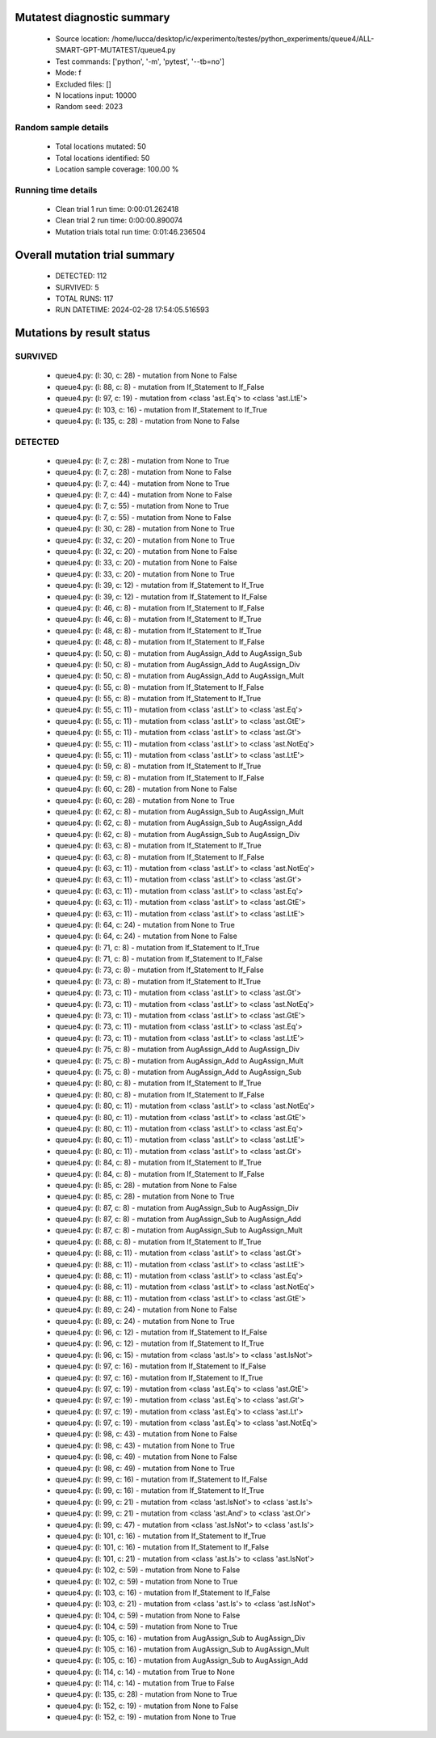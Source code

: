 Mutatest diagnostic summary
===========================
 - Source location: /home/lucca/desktop/ic/experimento/testes/python_experiments/queue4/ALL-SMART-GPT-MUTATEST/queue4.py
 - Test commands: ['python', '-m', 'pytest', '--tb=no']
 - Mode: f
 - Excluded files: []
 - N locations input: 10000
 - Random seed: 2023

Random sample details
---------------------
 - Total locations mutated: 50
 - Total locations identified: 50
 - Location sample coverage: 100.00 %


Running time details
--------------------
 - Clean trial 1 run time: 0:00:01.262418
 - Clean trial 2 run time: 0:00:00.890074
 - Mutation trials total run time: 0:01:46.236504

Overall mutation trial summary
==============================
 - DETECTED: 112
 - SURVIVED: 5
 - TOTAL RUNS: 117
 - RUN DATETIME: 2024-02-28 17:54:05.516593


Mutations by result status
==========================


SURVIVED
--------
 - queue4.py: (l: 30, c: 28) - mutation from None to False
 - queue4.py: (l: 88, c: 8) - mutation from If_Statement to If_False
 - queue4.py: (l: 97, c: 19) - mutation from <class 'ast.Eq'> to <class 'ast.LtE'>
 - queue4.py: (l: 103, c: 16) - mutation from If_Statement to If_True
 - queue4.py: (l: 135, c: 28) - mutation from None to False


DETECTED
--------
 - queue4.py: (l: 7, c: 28) - mutation from None to True
 - queue4.py: (l: 7, c: 28) - mutation from None to False
 - queue4.py: (l: 7, c: 44) - mutation from None to True
 - queue4.py: (l: 7, c: 44) - mutation from None to False
 - queue4.py: (l: 7, c: 55) - mutation from None to True
 - queue4.py: (l: 7, c: 55) - mutation from None to False
 - queue4.py: (l: 30, c: 28) - mutation from None to True
 - queue4.py: (l: 32, c: 20) - mutation from None to True
 - queue4.py: (l: 32, c: 20) - mutation from None to False
 - queue4.py: (l: 33, c: 20) - mutation from None to False
 - queue4.py: (l: 33, c: 20) - mutation from None to True
 - queue4.py: (l: 39, c: 12) - mutation from If_Statement to If_True
 - queue4.py: (l: 39, c: 12) - mutation from If_Statement to If_False
 - queue4.py: (l: 46, c: 8) - mutation from If_Statement to If_False
 - queue4.py: (l: 46, c: 8) - mutation from If_Statement to If_True
 - queue4.py: (l: 48, c: 8) - mutation from If_Statement to If_True
 - queue4.py: (l: 48, c: 8) - mutation from If_Statement to If_False
 - queue4.py: (l: 50, c: 8) - mutation from AugAssign_Add to AugAssign_Sub
 - queue4.py: (l: 50, c: 8) - mutation from AugAssign_Add to AugAssign_Div
 - queue4.py: (l: 50, c: 8) - mutation from AugAssign_Add to AugAssign_Mult
 - queue4.py: (l: 55, c: 8) - mutation from If_Statement to If_False
 - queue4.py: (l: 55, c: 8) - mutation from If_Statement to If_True
 - queue4.py: (l: 55, c: 11) - mutation from <class 'ast.Lt'> to <class 'ast.Eq'>
 - queue4.py: (l: 55, c: 11) - mutation from <class 'ast.Lt'> to <class 'ast.GtE'>
 - queue4.py: (l: 55, c: 11) - mutation from <class 'ast.Lt'> to <class 'ast.Gt'>
 - queue4.py: (l: 55, c: 11) - mutation from <class 'ast.Lt'> to <class 'ast.NotEq'>
 - queue4.py: (l: 55, c: 11) - mutation from <class 'ast.Lt'> to <class 'ast.LtE'>
 - queue4.py: (l: 59, c: 8) - mutation from If_Statement to If_True
 - queue4.py: (l: 59, c: 8) - mutation from If_Statement to If_False
 - queue4.py: (l: 60, c: 28) - mutation from None to False
 - queue4.py: (l: 60, c: 28) - mutation from None to True
 - queue4.py: (l: 62, c: 8) - mutation from AugAssign_Sub to AugAssign_Mult
 - queue4.py: (l: 62, c: 8) - mutation from AugAssign_Sub to AugAssign_Add
 - queue4.py: (l: 62, c: 8) - mutation from AugAssign_Sub to AugAssign_Div
 - queue4.py: (l: 63, c: 8) - mutation from If_Statement to If_True
 - queue4.py: (l: 63, c: 8) - mutation from If_Statement to If_False
 - queue4.py: (l: 63, c: 11) - mutation from <class 'ast.Lt'> to <class 'ast.NotEq'>
 - queue4.py: (l: 63, c: 11) - mutation from <class 'ast.Lt'> to <class 'ast.Gt'>
 - queue4.py: (l: 63, c: 11) - mutation from <class 'ast.Lt'> to <class 'ast.Eq'>
 - queue4.py: (l: 63, c: 11) - mutation from <class 'ast.Lt'> to <class 'ast.GtE'>
 - queue4.py: (l: 63, c: 11) - mutation from <class 'ast.Lt'> to <class 'ast.LtE'>
 - queue4.py: (l: 64, c: 24) - mutation from None to True
 - queue4.py: (l: 64, c: 24) - mutation from None to False
 - queue4.py: (l: 71, c: 8) - mutation from If_Statement to If_True
 - queue4.py: (l: 71, c: 8) - mutation from If_Statement to If_False
 - queue4.py: (l: 73, c: 8) - mutation from If_Statement to If_False
 - queue4.py: (l: 73, c: 8) - mutation from If_Statement to If_True
 - queue4.py: (l: 73, c: 11) - mutation from <class 'ast.Lt'> to <class 'ast.Gt'>
 - queue4.py: (l: 73, c: 11) - mutation from <class 'ast.Lt'> to <class 'ast.NotEq'>
 - queue4.py: (l: 73, c: 11) - mutation from <class 'ast.Lt'> to <class 'ast.GtE'>
 - queue4.py: (l: 73, c: 11) - mutation from <class 'ast.Lt'> to <class 'ast.Eq'>
 - queue4.py: (l: 73, c: 11) - mutation from <class 'ast.Lt'> to <class 'ast.LtE'>
 - queue4.py: (l: 75, c: 8) - mutation from AugAssign_Add to AugAssign_Div
 - queue4.py: (l: 75, c: 8) - mutation from AugAssign_Add to AugAssign_Mult
 - queue4.py: (l: 75, c: 8) - mutation from AugAssign_Add to AugAssign_Sub
 - queue4.py: (l: 80, c: 8) - mutation from If_Statement to If_True
 - queue4.py: (l: 80, c: 8) - mutation from If_Statement to If_False
 - queue4.py: (l: 80, c: 11) - mutation from <class 'ast.Lt'> to <class 'ast.NotEq'>
 - queue4.py: (l: 80, c: 11) - mutation from <class 'ast.Lt'> to <class 'ast.GtE'>
 - queue4.py: (l: 80, c: 11) - mutation from <class 'ast.Lt'> to <class 'ast.Eq'>
 - queue4.py: (l: 80, c: 11) - mutation from <class 'ast.Lt'> to <class 'ast.LtE'>
 - queue4.py: (l: 80, c: 11) - mutation from <class 'ast.Lt'> to <class 'ast.Gt'>
 - queue4.py: (l: 84, c: 8) - mutation from If_Statement to If_True
 - queue4.py: (l: 84, c: 8) - mutation from If_Statement to If_False
 - queue4.py: (l: 85, c: 28) - mutation from None to False
 - queue4.py: (l: 85, c: 28) - mutation from None to True
 - queue4.py: (l: 87, c: 8) - mutation from AugAssign_Sub to AugAssign_Div
 - queue4.py: (l: 87, c: 8) - mutation from AugAssign_Sub to AugAssign_Add
 - queue4.py: (l: 87, c: 8) - mutation from AugAssign_Sub to AugAssign_Mult
 - queue4.py: (l: 88, c: 8) - mutation from If_Statement to If_True
 - queue4.py: (l: 88, c: 11) - mutation from <class 'ast.Lt'> to <class 'ast.Gt'>
 - queue4.py: (l: 88, c: 11) - mutation from <class 'ast.Lt'> to <class 'ast.LtE'>
 - queue4.py: (l: 88, c: 11) - mutation from <class 'ast.Lt'> to <class 'ast.Eq'>
 - queue4.py: (l: 88, c: 11) - mutation from <class 'ast.Lt'> to <class 'ast.NotEq'>
 - queue4.py: (l: 88, c: 11) - mutation from <class 'ast.Lt'> to <class 'ast.GtE'>
 - queue4.py: (l: 89, c: 24) - mutation from None to False
 - queue4.py: (l: 89, c: 24) - mutation from None to True
 - queue4.py: (l: 96, c: 12) - mutation from If_Statement to If_False
 - queue4.py: (l: 96, c: 12) - mutation from If_Statement to If_True
 - queue4.py: (l: 96, c: 15) - mutation from <class 'ast.Is'> to <class 'ast.IsNot'>
 - queue4.py: (l: 97, c: 16) - mutation from If_Statement to If_False
 - queue4.py: (l: 97, c: 16) - mutation from If_Statement to If_True
 - queue4.py: (l: 97, c: 19) - mutation from <class 'ast.Eq'> to <class 'ast.GtE'>
 - queue4.py: (l: 97, c: 19) - mutation from <class 'ast.Eq'> to <class 'ast.Gt'>
 - queue4.py: (l: 97, c: 19) - mutation from <class 'ast.Eq'> to <class 'ast.Lt'>
 - queue4.py: (l: 97, c: 19) - mutation from <class 'ast.Eq'> to <class 'ast.NotEq'>
 - queue4.py: (l: 98, c: 43) - mutation from None to False
 - queue4.py: (l: 98, c: 43) - mutation from None to True
 - queue4.py: (l: 98, c: 49) - mutation from None to False
 - queue4.py: (l: 98, c: 49) - mutation from None to True
 - queue4.py: (l: 99, c: 16) - mutation from If_Statement to If_False
 - queue4.py: (l: 99, c: 16) - mutation from If_Statement to If_True
 - queue4.py: (l: 99, c: 21) - mutation from <class 'ast.IsNot'> to <class 'ast.Is'>
 - queue4.py: (l: 99, c: 21) - mutation from <class 'ast.And'> to <class 'ast.Or'>
 - queue4.py: (l: 99, c: 47) - mutation from <class 'ast.IsNot'> to <class 'ast.Is'>
 - queue4.py: (l: 101, c: 16) - mutation from If_Statement to If_True
 - queue4.py: (l: 101, c: 16) - mutation from If_Statement to If_False
 - queue4.py: (l: 101, c: 21) - mutation from <class 'ast.Is'> to <class 'ast.IsNot'>
 - queue4.py: (l: 102, c: 59) - mutation from None to False
 - queue4.py: (l: 102, c: 59) - mutation from None to True
 - queue4.py: (l: 103, c: 16) - mutation from If_Statement to If_False
 - queue4.py: (l: 103, c: 21) - mutation from <class 'ast.Is'> to <class 'ast.IsNot'>
 - queue4.py: (l: 104, c: 59) - mutation from None to False
 - queue4.py: (l: 104, c: 59) - mutation from None to True
 - queue4.py: (l: 105, c: 16) - mutation from AugAssign_Sub to AugAssign_Div
 - queue4.py: (l: 105, c: 16) - mutation from AugAssign_Sub to AugAssign_Mult
 - queue4.py: (l: 105, c: 16) - mutation from AugAssign_Sub to AugAssign_Add
 - queue4.py: (l: 114, c: 14) - mutation from True to None
 - queue4.py: (l: 114, c: 14) - mutation from True to False
 - queue4.py: (l: 135, c: 28) - mutation from None to True
 - queue4.py: (l: 152, c: 19) - mutation from None to False
 - queue4.py: (l: 152, c: 19) - mutation from None to True